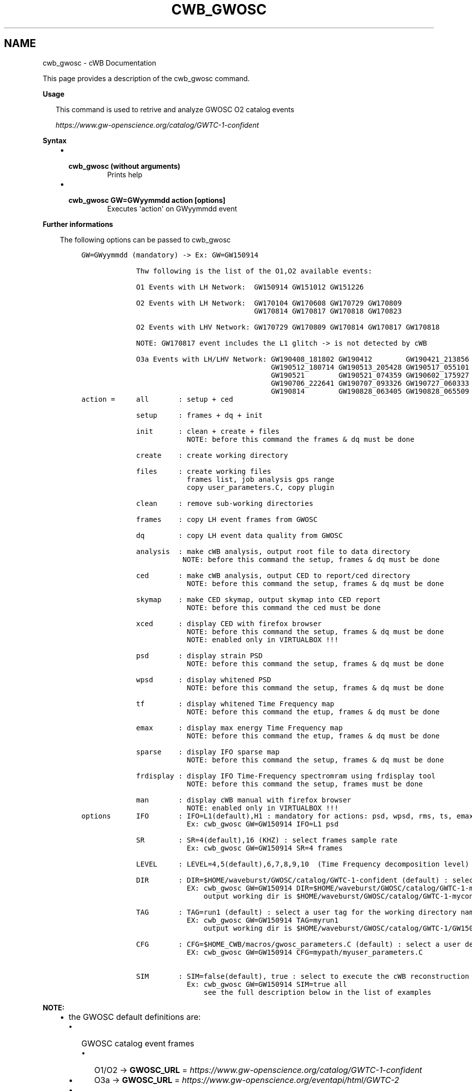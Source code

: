 .\" Man page generated from reStructuredText.
.
.TH "CWB_GWOSC" "1" "Jan 14, 2019" "" "coherent WaveBurst"
.SH NAME
cwb_gwosc \- cWB Documentation
.
.nr rst2man-indent-level 0
.
.de1 rstReportMargin
\\$1 \\n[an-margin]
level \\n[rst2man-indent-level]
level margin: \\n[rst2man-indent\\n[rst2man-indent-level]]
-
\\n[rst2man-indent0]
\\n[rst2man-indent1]
\\n[rst2man-indent2]
..
.de1 INDENT
.\" .rstReportMargin pre:
. RS \\$1
. nr rst2man-indent\\n[rst2man-indent-level] \\n[an-margin]
. nr rst2man-indent-level +1
.\" .rstReportMargin post:
..
.de UNINDENT
. RE
.\" indent \\n[an-margin]
.\" old: \\n[rst2man-indent\\n[rst2man-indent-level]]
.nr rst2man-indent-level -1
.\" new: \\n[rst2man-indent\\n[rst2man-indent-level]]
.in \\n[rst2man-indent\\n[rst2man-indent-level]]u
..
.nf

.fi
.sp
.sp
This page provides a description of the cwb_gwosc command.
.nf

\fBUsage\fP

.in +2
This command is used to retrive and analyze GWOSC O2 catalog events

\fI\%https://www.gw\-openscience.org/catalog/GWTC\-1\-confident\fP

.in -2
\fBSyntax\fP

.fi
.sp
.INDENT 0.0
.INDENT 3.5
.INDENT 0.0
.IP \(bu 2
.INDENT 2.0
.TP
.B \fBcwb_gwosc\fP (without arguments)
Prints help
.UNINDENT
.IP \(bu 2
.INDENT 2.0
.TP
.B \fBcwb_gwosc GW=GWyymmdd action [options]\fP
Executes \(aqaction\(aq on GWyymmdd event
.UNINDENT
.UNINDENT
.UNINDENT
.UNINDENT
.nf

\fBFurther informations\fP

.fi
.sp
.INDENT 0.0
.INDENT 3.5
The following options can be passed to cwb_gwosc
.INDENT 0.0
.INDENT 3.5
.sp
.nf
.ft C
GW=GWyymmdd (mandatory) \-> Ex: GW=GW150914

             Thw following is the list of the O1,O2 available events:

             O1 Events with LH Network:  GW150914 GW151012 GW151226

             O2 Events with LH Network:  GW170104 GW170608 GW170729 GW170809
                                         GW170814 GW170817 GW170818 GW170823

             O2 Events with LHV Network: GW170729 GW170809 GW170814 GW170817 GW170818

             NOTE: GW170817 event includes the L1 glitch \-> is not detected by cWB

             O3a Events with LH/LHV Network: GW190408_181802 GW190412        GW190421_213856 GW190503_185404
                                             GW190512_180714 GW190513_205428 GW190517_055101 GW190519_153544
                                             GW190521        GW190521_074359 GW190602_175927 GW190701_203306
                                             GW190706_222641 GW190707_093326 GW190727_060333 GW190728_064510
                                             GW190814        GW190828_063405 GW190828_065509 GW190915_235702
.ft P
.fi
.UNINDENT
.UNINDENT
.INDENT 0.0
.INDENT 3.5
.sp
.nf
.ft C
action =     all       : setup + ced

             setup     : frames + dq + init

             init      : clean + create + files
                         NOTE: before this command the frames & dq must be done

             create    : create working directory

             files     : create working files
                         frames list, job analysis gps range
                         copy user_parameters.C, copy plugin

             clean     : remove sub\-working directories

             frames    : copy LH event frames from GWOSC

             dq        : copy LH event data quality from GWOSC

             analysis  : make cWB analysis, output root file to data directory
                        NOTE: before this command the setup, frames & dq must be done

             ced       : make cWB analysis, output CED to report/ced directory
                         NOTE: before this command the setup, frames & dq must be done

             skymap    : make CED skymap, output skymap into CED report
                         NOTE: before this command the ced must be done

             xced      : display CED with firefox browser
                         NOTE: before this command the setup, frames & dq must be done
                         NOTE: enabled only in VIRTUALBOX !!!

             psd       : display strain PSD
                         NOTE: before this command the setup, frames & dq must be done

             wpsd      : display whitened PSD
                         NOTE: before this command the setup, frames & dq must be done

             tf        : display whitened Time Frequency map
                         NOTE: before this command the etup, frames & dq must be done

             emax      : display max energy Time Frequency map
                         NOTE: before this command the etup, frames & dq must be done

             sparse    : display IFO sparse map
                         NOTE: before this command the setup, frames & dq must be done

             frdisplay : display IFO Time\-Frequency spectromram using frdisplay tool
                         NOTE: before this command the setup, frames must be done

             man       : display cWB manual with firefox browser
                         NOTE: enabled only in VIRTUALBOX !!!
.ft P
.fi
.UNINDENT
.UNINDENT
.INDENT 0.0
.INDENT 3.5
.sp
.nf
.ft C
options      IFO       : IFO=L1(default),H1 : mandatory for actions: psd, wpsd, rms, ts, emax, sparse, frdisplay
                         Ex: cwb_gwosc GW=GW150914 IFO=L1 psd

             SR        : SR=4(default),16 (KHZ) : select frames sample rate
                         Ex: cwb_gwosc GW=GW150914 SR=4 frames

             LEVEL     : LEVEL=4,5(default),6,7,8,9,10  (Time Frequency decomposition level)

             DIR       : DIR=$HOME/waveburst/GWOSC/catalog/GWTC\-1\-confident (default) : select a user define output path
                         EX: cwb_gwosc GW=GW150914 DIR=$HOME/waveburst/GWOSC/catalog/GWTC\-1\-myconfident
                             output working dir is $HOME/waveburst/GWOSC/catalog/GWTC\-1\-myconfident/GW150914/GWOSC_LH_GW150914_R1_run1

             TAG       : TAG=run1 (default) : select a user tag for the working directory name
                         EX: cwb_gwosc GW=GW150914 TAG=myrun1
                             output working dir is $HOME/waveburst/GWOSC/catalog/GWTC\-1/GW150914\-confident/GWOSC_LH_GW150914_R1_myrun1

             CFG       : CFG=$HOME_CWB/macros/gwosc_parameters.C (default) : select a user defined user_parameters.C file
                         EX: cwb_gwosc GW=GW150914 CFG=mypath/myuser_parameters.C

             SIM       : SIM=false(default), true : select to execute the cWB reconstruction on GW real data (false) or on simulated data (true)
                         Ex: cwb_gwosc GW=GW150914 SIM=true all
                             see the full description below in the list of examples
.ft P
.fi
.UNINDENT
.UNINDENT
.UNINDENT
.UNINDENT
.nf


.fi
.sp
.sp
\fBNOTE:\fP
.INDENT 0.0
.INDENT 3.5
.INDENT 0.0
.IP \(bu 2
the GWOSC default definitions are:
.INDENT 2.0
.IP \(bu 2
GWOSC catalog event frames
.INDENT 2.0
.IP \(bu 2
O1/O2 \-> \fBGWOSC_URL\fP      = \fI\%https://www.gw\-openscience.org/catalog/GWTC\-1\-confident\fP
.IP \(bu 2
O3a   \-> \fBGWOSC_URL\fP      = \fI\%https://www.gw\-openscience.org/eventapi/html/GWTC\-2\fP
.UNINDENT
.IP \(bu 2
GWOSC O1/O2/O3a catalog event data quality segments
.INDENT 2.0
.IP \(bu 2
\fBGWOSC_DQ\fP                = \fI\%https://www.gw\-osc.org/timeline/segments\fP
.UNINDENT
.IP \(bu 2
GWOSC parameter\-estimation (PE) posteriors samples
.INDENT 2.0
.IP \(bu 2
O1/O2 \-> \fBGWOSC_PE\fP       = \fI\%https://dcc.ligo.org/public/0157/P1800370/005\fP
.IP \(bu 2
O3a   \-> \fBGWOSC_PE\fP       = \fI\%https://dcc.ligo.org/LIGO\-P2000223/public\fP
.UNINDENT
.IP \(bu 2
GWOSC the power spectral densities (PSDs)
.INDENT 2.0
.IP \(bu 2
O1/O2 \-> \fBGWOSC_PSD\fP      = \fI\%https://dcc.ligo.org/public/0158/P1900011/001\fP
.IP \(bu 2
O3a   \-> are included in the PE h5 files
.UNINDENT
.IP \(bu 2
GWOSC default local working directory
.INDENT 2.0
.IP \(bu 2
\fBGWOSC_DIR\fP      = $(HOME)/GWOSC/catalog/GWTC\-1\-confident
.UNINDENT
.IP \(bu 2
GWOSC default user_parameters.C configuration files are (selected according to the event name):
.INDENT 2.0
.IP \(bu 2
\fBGW_CONFIG_FILE\fP = $(HOME_CWB)/gwosc/gwosc_parameters_lh_gwtc\-1.C
.IP \(bu 2
\fBGW_CONFIG_FILE\fP = $(HOME_CWB)/gwosc/gwosc_parameters_lhv_gwtc\-1.C
.IP \(bu 2
\fBGW_CONFIG_FILE\fP = $(HOME_CWB)/gwosc/gwosc_parameters_gw170817_lh_gwtc\-1.C
.IP \(bu 2
\fBGW_CONFIG_FILE\fP = $(HOME_CWB)/gwosc/gwosc_parameters_gw170817_lhv_gwtc\-1.C
.IP \(bu 2
\fBGW_CONFIG_FILE\fP = $(HOME_CWB)/gwosc/gwosc_parameters_bbh_lh_gwtc\-2.C
.IP \(bu 2
\fBGW_CONFIG_FILE\fP = $(HOME_CWB)/gwosc/gwosc_parameters_bbh_lhv_gwtc\-2.C
.IP \(bu 2
\fBGW_CONFIG_FILE\fP = $(HOME_CWB)/gwosc/gwosc_parameters_imbhb_lh_gwtc\-2.C
.IP \(bu 2
\fBGW_CONFIG_FILE\fP = $(HOME_CWB)/gwosc/gwosc_parameters_imbhb_lhv_gwtc\-2.C
.UNINDENT
.UNINDENT
.IP \(bu 2
the default definitions can be overwrite by the user in the following file: \fB$USER/.gwosc\fP
.UNINDENT
.UNINDENT
.UNINDENT
.nf

\fBExamples\fP

.fi
.sp
.INDENT 0.0
.INDENT 3.5
.INDENT 0.0
.IP \(bu 2
The following command \fBlaunch a full GW150914 analysis \-> frames + dq + clean + create + files + ced\fP:
.INDENT 2.0
.IP \(bu 2
\fBcwb_gwosc GW=GW150914 all\fP
.UNINDENT
.IP \(bu 2
The following command \fBlaunch a full GW150914 analysis on simulated data\fP\&. This instruction downloads from GWOSC the PSDs and the PE posterior samples for GW150914. Next, the PSDs are used to simulate a stationary colored Gaussian noise and a random PE sample waveform is added to the data. Finally, cWB runs as in the previous example and reports the results on a CED. With this simulation we can also compare injected and reconstructed waveforms in both time and frequency domain :
.INDENT 2.0
.IP \(bu 2
\fBcwb_gwosc GW=GW150914 SIM=true all\fP
.UNINDENT
.IP \(bu 2
The following command \fBlaunch a full GW170814 analysis with LHV net \-> frames + dq + clean + create + files + ced\fP:
.INDENT 2.0
.IP \(bu 2
\fBcwb_gwosc GW=GW170814 IFO=V1 all\fP
.UNINDENT
.IP \(bu 2
The following command \fBlaunch a full GW150914 setup \-> frames + dq + clean + create + files\fP:
.INDENT 2.0
.IP \(bu 2
\fBcwb_gwosc GW=GW150914 setup\fP
.UNINDENT
.IP \(bu 2
The following command \fBdownload GW150914 frames\fP:
.INDENT 2.0
.IP \(bu 2
\fBcwb_gwosc GW=GW150914 frames\fP          \- for frames @ 4KHZ
.IP \(bu 2
\fBcwb_gwosc GW=GW150914 SR=16 frames\fP    \- for frames @ 16KHZ
.UNINDENT
.IP \(bu 2
The following command \fBdownload GW150914 data quality data\fP:
.INDENT 2.0
.IP \(bu 2
\fBcwb_gwosc GW=GW150914 dq\fP
.UNINDENT
.IP \(bu 2
The following command \fBproduces the GW150914 setup files into the working directory\fP:
.INDENT 2.0
.IP \(bu 2
\fBcwb_gwosc GW=GW150914 files\fP           \- for frames @ 4KHZ
.IP \(bu 2
\fBcwb_gwosc GW=GW150914 SR=16 files\fP     \- for frames @ 16KHZ
.UNINDENT
.IP \(bu 2
The following commands \fBproduce the GW150914 CED\fP:
.INDENT 2.0
.IP \(bu 2
\fBcwb_gwosc GW=GW150914 ced\fP             \- for frames @ 4KHZ
.IP \(bu 2
\fBcwb_gwosc GW=GW150914 SR=16 ced\fP       \- for frames @ 16KHZ
.UNINDENT
.IP \(bu 2
The following commands \fBlaunch the GW150914 analyis\fP:
.INDENT 2.0
.IP \(bu 2
\fBcwb_gwosc GW=GW150914 analysis\fP        \- for frames @ 4KHZ
.IP \(bu 2
\fBcwb_gwosc GW=GW150914 SR=16 analysis\fP  \- for frames @ 16KHZ
.UNINDENT
.IP \(bu 2
The following command \fBproduces the GW150914 skymap plots \-> linked to CED www page\fP:
.INDENT 2.0
.IP \(bu 2
\fBcwb_gwosc GW=GW150914 skymap\fP
.UNINDENT
.IP \(bu 2
The following command \fBdisplay the GW150914 PSD of H1 strain\fP:
.INDENT 2.0
.IP \(bu 2
\fBcwb_gwosc GW=GW150914 GW=GW150914 IFO=H1 psd\fP
.UNINDENT
.IP \(bu 2
The following command \fBdisplay the GW150914 PSD of H1 whitened strain\fP:
.INDENT 2.0
.IP \(bu 2
\fBcwb_gwosc GW=GW150914 GW=GW150914 IFO=H1 wpsd\fP
.UNINDENT
.IP \(bu 2
The following command \fBdisplay the GW150914 time frequency map of H1 whitened strain\fP:
.INDENT 2.0
.IP \(bu 2
\fBcwb_gwosc GW=GW150914 GW=GW150914 IFO=H1 tf\fP
.UNINDENT
.IP \(bu 2
The following command \fBdisplay the GW150914 max energy time frequency map of H1\fP:
.INDENT 2.0
.IP \(bu 2
\fBcwb_gwosc GW=GW150914 GW=GW150914 IFO=H1 LEVEL=5 emax\fP
.UNINDENT
.IP \(bu 2
The following command \fBdisplay the GW150914 sparse map of H1\fP:
.INDENT 2.0
.IP \(bu 2
\fBcwb_gwosc GW=GW150914 GW=GW150914 IFO=H1 sparse\fP
.UNINDENT
.IP \(bu 2
The following command \fBdisplay the GW150914 time\-frequency spectrogram of H1 using frdisplay tool\fP:
.INDENT 2.0
.IP \(bu 2
\fBcwb_gwosc GW=GW150914 GW=GW150914 IFO=H1 frdisplay\fP
.UNINDENT
.IP \(bu 2
The following command \fBlaunch a full GW190521 analysis \-> frames + dq + clean + create + files + ced\fP\&. The working directory is created here: $HOME/GWOSC/catalog/GWTC\-2\-confident/GW190521/GWOSC_LH_GW190521_R1_IMBHB.
.INDENT 2.0
.IP \(bu 2
\fBcwb_gwosc GW=GW190521 TAG=IMBHB DIR=$HOME/GWOSC/catalog/GWTC\-2\-confident all\fP
.UNINDENT
.IP \(bu 2
The following command \fBlaunch a full GW190521 analysis with LHV net \-> frames + dq + clean + create + files + ced\fP:
.INDENT 2.0
.IP \(bu 2
\fBcwb_gwosc GW=GW190521 IFO=V1 TAG=IMBHB DIR=$HOME/GWOSC/catalog/GWTC\-2\-confident all\fP
.UNINDENT
.IP \(bu 2
The following command \fBlaunch a full GW150914 analysis on simulated data\fP\&.
.INDENT 2.0
.IP \(bu 2
\fBcwb_gwosc GW=GW190521 SIM=true TAG=IMBHB DIR=$HOME/GWOSC/catalog/GWTC\-2\-confident all\fP
.UNINDENT
.UNINDENT
.UNINDENT
.UNINDENT
.SH AUTHOR
Gabriele Vedovato
.SH COPYRIGHT
2018, cWB Team
.\" Generated by docutils manpage writer.
.
